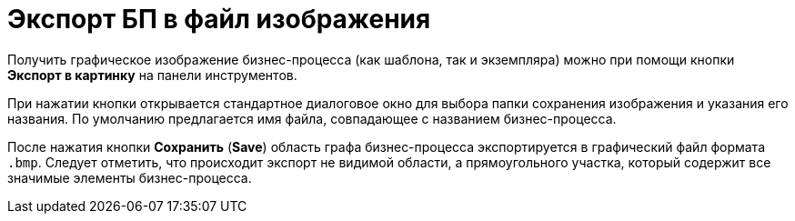 = Экспорт БП в файл изображения

Получить графическое изображение бизнес-процесса (как шаблона, так и экземпляра) можно при помощи кнопки *Экспорт в картинку* на панели инструментов.

При нажатии кнопки открывается стандартное диалоговое окно для выбора папки сохранения изображения и указания его названия. По умолчанию предлагается имя файла, совпадающее с названием бизнес-процесса.

После нажатия кнопки *Сохранить* (*Save*) область графа бизнес-процесса экспортируется в графический файл формата `.bmp`. Следует отметить, что происходит экспорт не видимой области, а прямоугольного участка, который содержит все значимые элементы бизнес-процесса.
